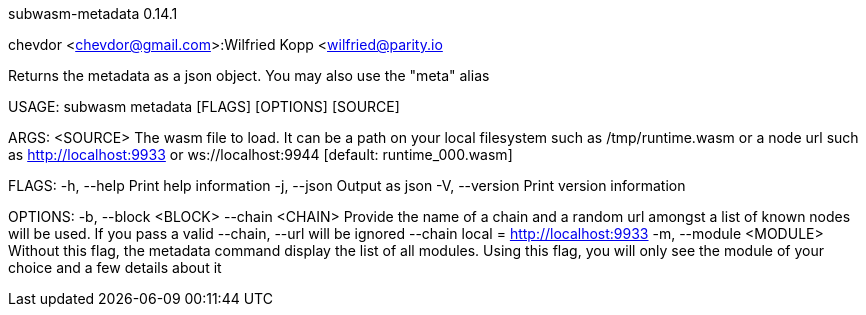 subwasm-metadata 0.14.1

chevdor <chevdor@gmail.com>:Wilfried Kopp <wilfried@parity.io

Returns the metadata as a json object. You may also use the "meta" alias

USAGE:
    subwasm metadata [FLAGS] [OPTIONS] [SOURCE]

ARGS:
    <SOURCE>    The wasm file to load. It can be a path on your local filesystem such as
                /tmp/runtime.wasm or a node url such as http://localhost:9933 or
                ws://localhost:9944 [default: runtime_000.wasm]

FLAGS:
    -h, --help       Print help information
    -j, --json       Output as json
    -V, --version    Print version information

OPTIONS:
    -b, --block <BLOCK>      
        --chain <CHAIN>      Provide the name of a chain and a random url amongst a list of known
                             nodes will be used. If you pass a valid --chain, --url will be ignored
                             --chain local = http://localhost:9933
    -m, --module <MODULE>    Without this flag, the metadata command display the list of all
                             modules. Using this flag, you will only see the module of your choice
                             and a few details about it
